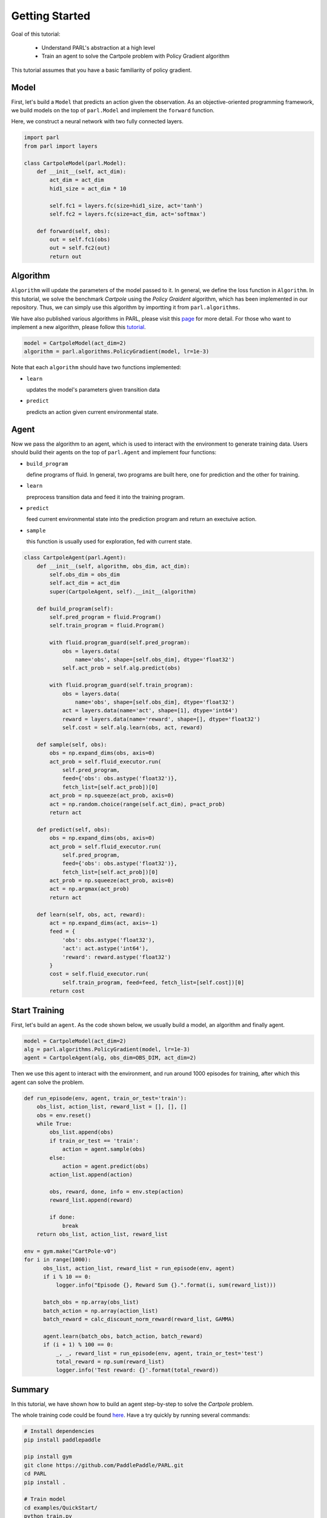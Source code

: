 Getting Started
===========

Goal of this tutorial:

  - Understand PARL's abstraction at a high level
  - Train an agent to solve the Cartpole problem with Policy Gradient algorithm

This tutorial assumes that you have a basic familiarity of policy gradient.

Model
-----
First, let's build a ``Model`` that predicts an action given the observation. As an objective-oriented programming framework, we build models on the top of ``parl.Model`` and implement the ``forward`` function.

Here, we construct a neural network with two fully connected layers.

.. code-block:: python

		import parl
		from parl import layers
		
		class CartpoleModel(parl.Model):
		    def __init__(self, act_dim):
		        act_dim = act_dim
		        hid1_size = act_dim * 10
		
		        self.fc1 = layers.fc(size=hid1_size, act='tanh')
		        self.fc2 = layers.fc(size=act_dim, act='softmax')
		
		    def forward(self, obs):
		        out = self.fc1(obs)
		        out = self.fc2(out)
		        return out

Algorithm
----------
``Algorithm`` will update the parameters of the model passed to it. In general, we define the loss function in ``Algorithm``.
In this tutorial, we solve the benchmark `Cartpole` using the `Policy Graident` algorithm, which has been implemented in our repository.
Thus, we can simply use this algorithm by importting it from ``parl.algorithms``.

We have also published various algorithms in PARL, please visit this `page <https://parl.readthedocs.io/en/latest/implementations.html>`_ for more detail. 
For those who want to implement a new algorithm, please follow this `tutorial <https://parl.readthedocs.io/en/latest/new_alg.html>`_.

.. code-block:: python

  model = CartpoleModel(act_dim=2)
  algorithm = parl.algorithms.PolicyGradient(model, lr=1e-3)

Note that each ``algorithm`` should have two functions implemented:

- ``learn``

  updates the model's parameters given transition data 
- ``predict``

  predicts an action given current environmental state. 

Agent
----------
Now we pass the algorithm to an agent, which is used to interact with the environment to generate training data. Users should build their agents on the top of ``parl.Agent`` and  implement four functions:

- ``build_program``

  define programs of fluid. In general, two programs are built here, one for prediction and the other for training.
- ``learn``

  preprocess transition data and feed it into the training program.
- ``predict``

  feed current environmental state into the prediction program and return an exectuive action.
- ``sample``

  this function is usually used for exploration, fed with current state.

.. code-block:: python

		class CartpoleAgent(parl.Agent):
		    def __init__(self, algorithm, obs_dim, act_dim):
		        self.obs_dim = obs_dim
		        self.act_dim = act_dim
		        super(CartpoleAgent, self).__init__(algorithm)
		
		    def build_program(self):
		        self.pred_program = fluid.Program()
		        self.train_program = fluid.Program()
		
		        with fluid.program_guard(self.pred_program):
		            obs = layers.data(
		                name='obs', shape=[self.obs_dim], dtype='float32')
		            self.act_prob = self.alg.predict(obs)
		
		        with fluid.program_guard(self.train_program):
		            obs = layers.data(
		                name='obs', shape=[self.obs_dim], dtype='float32')
		            act = layers.data(name='act', shape=[1], dtype='int64')
		            reward = layers.data(name='reward', shape=[], dtype='float32')
		            self.cost = self.alg.learn(obs, act, reward)
		
		    def sample(self, obs):
		        obs = np.expand_dims(obs, axis=0)
		        act_prob = self.fluid_executor.run(
		            self.pred_program,
		            feed={'obs': obs.astype('float32')},
		            fetch_list=[self.act_prob])[0]
		        act_prob = np.squeeze(act_prob, axis=0)
		        act = np.random.choice(range(self.act_dim), p=act_prob)
		        return act
		
		    def predict(self, obs):
		        obs = np.expand_dims(obs, axis=0)
		        act_prob = self.fluid_executor.run(
		            self.pred_program,
		            feed={'obs': obs.astype('float32')},
		            fetch_list=[self.act_prob])[0]
		        act_prob = np.squeeze(act_prob, axis=0)
		        act = np.argmax(act_prob)
		        return act
		
		    def learn(self, obs, act, reward):
		        act = np.expand_dims(act, axis=-1)
		        feed = {
		            'obs': obs.astype('float32'),
		            'act': act.astype('int64'),
		            'reward': reward.astype('float32')
		        }
		        cost = self.fluid_executor.run(
		            self.train_program, feed=feed, fetch_list=[self.cost])[0]
		        return cost

Start Training
-----------
First, let's build an ``agent``. As the code shown below, we usually build a model, an algorithm and finally agent.

.. code-block:: python

    model = CartpoleModel(act_dim=2)
    alg = parl.algorithms.PolicyGradient(model, lr=1e-3)
    agent = CartpoleAgent(alg, obs_dim=OBS_DIM, act_dim=2)

Then we use this agent to interact with the environment, and run around 1000 episodes for training, after which this agent can solve the problem.

.. code-block:: python

		def run_episode(env, agent, train_or_test='train'):
		    obs_list, action_list, reward_list = [], [], []
		    obs = env.reset()
		    while True:
		        obs_list.append(obs)
		        if train_or_test == 'train':
		            action = agent.sample(obs)
		        else:
		            action = agent.predict(obs)
		        action_list.append(action)
		
		        obs, reward, done, info = env.step(action)
		        reward_list.append(reward)
		
		        if done:
		            break
		    return obs_list, action_list, reward_list

  		env = gym.make("CartPole-v0")
  		for i in range(1000):
  		      obs_list, action_list, reward_list = run_episode(env, agent)
  		      if i % 10 == 0:
  		          logger.info("Episode {}, Reward Sum {}.".format(i, sum(reward_list)))

  		      batch_obs = np.array(obs_list)
  		      batch_action = np.array(action_list)
  		      batch_reward = calc_discount_norm_reward(reward_list, GAMMA)

  		      agent.learn(batch_obs, batch_action, batch_reward)
  		      if (i + 1) % 100 == 0:
  		          _, _, reward_list = run_episode(env, agent, train_or_test='test')
  		          total_reward = np.sum(reward_list)
  		          logger.info('Test reward: {}'.format(total_reward))

Summary
-----------

.. image:: ../../examples/QuickStart/performance.gif
  :width: 300px
.. image:: ../images/quickstart.png
  :width: 300px
In this tutorial, we have shown how to build an agent step-by-step to solve the `Cartpole` problem.

The whole training code could be found `here <https://github.com/PaddlePaddle/PARL/tree/develop/examples/QuickStart>`_. Have a try quickly by running several commands:

.. code-block:: shell

	# Install dependencies
	pip install paddlepaddle  
	
	pip install gym
	git clone https://github.com/PaddlePaddle/PARL.git
	cd PARL
	pip install .
	
	# Train model
	cd examples/QuickStart/
	python train.py  
	
